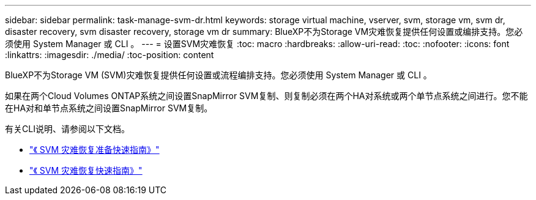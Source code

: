 ---
sidebar: sidebar 
permalink: task-manage-svm-dr.html 
keywords: storage virtual machine, vserver, svm, storage vm, svm dr, disaster recovery, svm disaster recovery, storage vm dr 
summary: BlueXP不为Storage VM灾难恢复提供任何设置或编排支持。您必须使用 System Manager 或 CLI 。 
---
= 设置SVM灾难恢复
:toc: macro
:hardbreaks:
:allow-uri-read: 
:toc: 
:nofooter: 
:icons: font
:linkattrs: 
:imagesdir: ./media/
:toc-position: content


[role="lead"]
BlueXP不为Storage VM (SVM)灾难恢复提供任何设置或流程编排支持。您必须使用 System Manager 或 CLI 。

如果在两个Cloud Volumes ONTAP系统之间设置SnapMirror SVM复制、则复制必须在两个HA对系统或两个单节点系统之间进行。您不能在HA对和单节点系统之间设置SnapMirror SVM复制。

有关CLI说明、请参阅以下文档。

* https://library.netapp.com/ecm/ecm_get_file/ECMLP2839856["《 SVM 灾难恢复准备快速指南》"^]
* https://library.netapp.com/ecm/ecm_get_file/ECMLP2839857["《 SVM 灾难恢复快速指南》"^]

